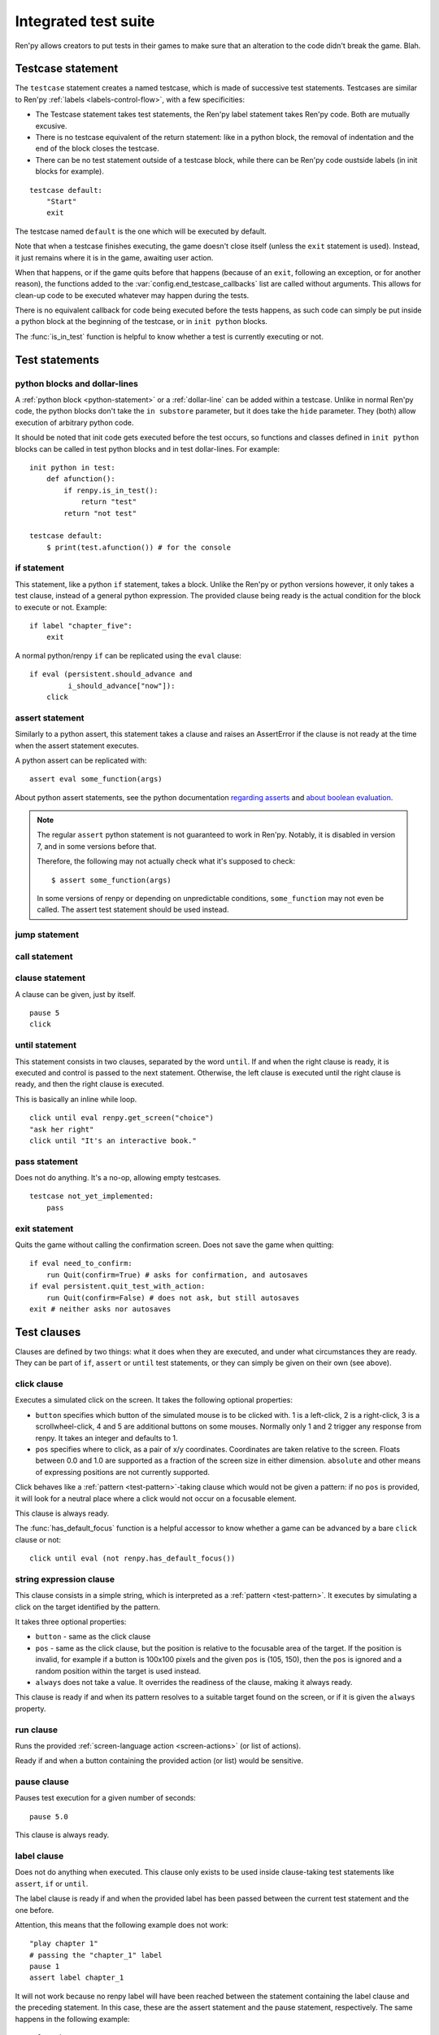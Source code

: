 .. _testcases:

=====================
Integrated test suite
=====================

Ren'py allows creators to put tests in their games to make sure that an alteration to the code didn't break
the game.
Blah.

Testcase statement
==================

The ``testcase`` statement creates a named testcase, which is made of successive test statements.
Testcases are similar to Ren'py :ref:`labels <labels-control-flow>`, with a few specificities:

- The Testcase statement takes test statements, the Ren'py label statement takes Ren'py code. Both are mutually
  excusive.
- There is no testcase equivalent of the return statement: like in a python block, the removal of
  indentation and the end of the block closes the testcase.
- There can be no test statement outside of a testcase block, while there can be Ren'py code oustside labels (in
  init blocks for example).
::

    testcase default:
        "Start"
        exit

The testcase named ``default`` is the one which will be executed by default.

Note that when a testcase finishes executing, the game doesn't close itself (unless the ``exit`` statement is
used). Instead, it just remains where it is in the game, awaiting user action.

When that happens, or if the game quits before that happens (because of an ``exit``, following
an exception, or for another reason), the functions added to the :var:`config.end_testcase_callbacks` list are
called without arguments. This allows for clean-up code to be executed whatever may happen during the tests.

.. should an exception during a callback call prevent subsequent callbacks from being called ?

There is no equivalent callback for code being executed before the tests happens, as such code can simply be
put inside a python block at the beginning of the testcase, or in ``init python`` blocks.

The :func:`is_in_test` function is helpful to know whether a test is currently executing or not.

Test statements
===============
.. give an example for each one

python blocks and dollar-lines
------------------------------
A :ref:`python block <python-statement>` or a :ref:`dollar-line` can be added within a testcase. Unlike in normal
Ren'py code, the python blocks don't take the ``in substore`` parameter, but it does take the ``hide`` parameter.
They (both) allow execution of arbitrary python code.

It should be noted that init code gets executed before the test occurs, so functions and classes defined in
``init python`` blocks can be called in test python blocks and in test dollar-lines. For example::

    init python in test:
        def afunction():
            if renpy.is_in_test():
                return "test"
            return "not test"

    testcase default:
        $ print(test.afunction()) # for the console

if statement
------------
This statement, like a python ``if`` statement, takes a block.
Unlike the Ren'py or python versions however, it only takes a test clause, instead of a general python expression.
The provided clause being ready is the actual condition for the block to execute or not.
Example::

    if label "chapter_five":
        exit

A normal python/renpy ``if`` can be replicated using the ``eval`` clause::

    if eval (persistent.should_advance and
             i_should_advance["now"]):
        click

.. there is no elif nor else clause

assert statement
----------------
Similarly to a python assert, this statement takes a clause and raises an AssertError if the clause is not ready
at the time when the assert statement executes.

A python assert can be replicated with::

    assert eval some_function(args)

About python assert statements, see the python documentation
`regarding asserts <https://docs.python.org/reference/simple_stmts.html#the-assert-statement>`_ and
`about boolean evaluation <https://docs.python.org/library/stdtypes.html#truth-value-testing>`_.

.. note::

    The regular ``assert`` python statement is not guaranteed to work in Ren'py. Notably, it is disabled in
    version 7, and in some versions before that.

    Therefore, the following may not actually check what it's supposed to check::

        $ assert some_function(args)

    In some versions of renpy or depending on unpredictable conditions, ``some_function`` may not even be called.
    The assert test statement should be used instead.

jump statement
--------------

call statement
--------------

.. reminder that there is no return statement in testcases

.. to jump to a renpy label, use the run clause:: run Jump("label_name")

clause statement
----------------
A clause can be given, just by itself. ::

    pause 5
    click

until statement
---------------
This statement consists in two clauses, separated by the word ``until``.
If and when the right clause is ready, it is executed and control is passed to the next statement.
Otherwise, the left clause is executed until the right clause is ready, and then the right clause is executed.

This is basically an inline while loop. ::

    click until eval renpy.get_screen("choice")
    "ask her right"
    click until "It's an interactive book."

pass statement
--------------
Does not do anything. It's a no-op, allowing empty testcases. ::

    testcase not_yet_implemented:
        pass

exit statement
--------------
Quits the game without calling the confirmation screen.
Does not save the game when quitting::

    if eval need_to_confirm:
        run Quit(confirm=True) # asks for confirmation, and autosaves
    if eval persistent.quit_test_with_action:
        run Quit(confirm=False) # does not ask, but still autosaves
    exit # neither asks nor autosaves

Test clauses
============
Clauses are defined by two things: what it does when they are executed, and under what circumstances they are
ready. They can be part of ``if``, ``assert`` or ``until`` test statements, or they can simply be given on their
own (see above).

.. for each one, say what makes it ready

click clause
---------------
Executes a simulated click on the screen.
It takes the following optional properties:

- ``button`` specifies which button of the simulated mouse is to be clicked with.
  1 is a left-click, 2 is a right-click, 3 is a scrollwheel-click, 4 and 5 are additional buttons on some mouses.
  Normally only 1 and 2 trigger any response from renpy.
  It takes an integer and defaults to 1.
- ``pos`` specifies where to click, as a pair of x/y coordinates.
  Coordinates are taken relative to the screen. Floats between 0.0 and 1.0 are supported as a fraction
  of the screen size in either dimension. ``absolute`` and other means of expressing positions
  are not currently supported.

.. ``always`` is not documented because useless in the case of the click clause by itself

Click behaves like a :ref:`pattern <test-pattern>`\ -taking clause which would not be given a pattern: if no
``pos`` is provided, it will look for a neutral place where a click would not occur on a focusable element.

.. give example for both

This clause is always ready.

The :func:`has_default_focus` function is a helpful accessor to know whether a game can be advanced
by a bare ``click`` clause or not::

    click until eval (not renpy.has_default_focus())

string expression clause
------------------------
This clause consists in a simple string, which is interpreted as a :ref:`pattern <test-pattern>`.
It executes by simulating a click on the target identified by the pattern.

It takes three optional properties:

- ``button`` - same as the click clause
- ``pos`` - same as the click clause, but the position is relative to the focusable area of the target.
  If the position is invalid, for example if a button is 100x100 pixels and the given ``pos`` is (105, 150),
  then the ``pos`` is ignored and a random position within the target is used instead.
- ``always`` does not take a value. It overrides the readiness of the clause, making it always ready.

This clause is ready if and when its pattern resolves to a suitable target found on the screen, or if it is given
the ``always`` property.

run clause
-------------
Runs the provided :ref:`screen-language action <screen-actions>` (or list of actions).

Ready if and when a button containing the provided action (or list) would be sensitive.

pause clause
---------------
Pauses test execution for a given number of seconds::

    pause 5.0

This clause is always ready.

.. link to renpy pause statement and ATL pause statement

label clause
---------------
Does not do anything when executed. This clause only exists to be used inside clause-taking test statements
like ``assert``, ``if`` or ``until``.

The label clause is ready if and when the provided label has been passed between the current test statement
and the one before.

Attention, this means that the following example does not work::

    "play chapter 1"
    # passing the "chapter_1" label
    pause 1
    assert label chapter_1

It will not work because no renpy label will have been reached between the statement containing the label clause
and the preceding statement. In this case, these are the assert statement and the pause statement, respectively.
The same happens in the following example::

    "play chapter 1"
    # passing the "chapter_1" label
    assert label chapter_1
    assert label chapter_1

The chapter_1 label is not reached between the first label clause and the second label clause, therefore the
second label clause fails (technically, the clause is not ready and the assert fails).

In both examples, the assert label statement would have worked if it were placed on its own, directly after the
``"play chapter 1"`` string-expression statement (or after the comment, which doesn't count as a statement)::

    "play chapter 1"
    # passing the "chapter_1" label
    assert label chapter_1
    # all fine

.. warning::

    This clause should not be confused with the Ren'py native :ref:`label` statement it refers to, or with the
    unrelated :ref:`screen-language label element <sl-label>`.

drag clause
--------------
..
    simulate the mouse dragging something from one place to another
    by maintaining click blabla
    takes an iterable of points to follow as an itinerary
    each point must be given as a pair of x/y coordinates, or None
    each occurrence of None will be replaced with a coordinate within the focused area of the screen
    (the position of the virtual test mouse if already inside it, or a random position within if not)
    needs to be given at least two points
    ready if the thing it has been told to type in is found, or if no target has been given
    show example of ((None, 10), (None, 100)) being an only-vertical movement downwards

.. warning disambiguation ? probably not necessary

scroll clause
----------------
..
    takes a string giving it a pattern
    ready when the target (pattern) is found
    If the target is a bar, scrolls it down a page. If already at the bottom, returns it to the top.

eval clause
-----------
This clause is ready if and when the provided expression evaluates to a true value, in a boolean context.

When executed, does not do anything other than evaluating the expression it is given. This clause exists only to
be used inside clause-taking test statements like ``assert``, ``if`` or ``until``, effectively turning ``assert``
and ``if`` into their non-clause-taking python equivalents::

    assert eval (renpy.is_in_test() and
                 ("Ren'py" in renpy.version_string))

.. note::

    Differences between a dollar-line and the eval clause :

    - A dollar-line executes any python statement, which does not necessarily have a value - for example
      ``$ import math`` - while the eval clause require an expression, a.k.a
      something having a value.
    - The eval clause provides a value to an ``if`` or ``until`` statement, while these statements can't take a
      dollar sign, much less a dollar-line.

..
    When the returned value of a function call is to be ignored, both are technically equivalent::

        $ print("Test 1")
        eval print("Test 2")

    This is because functions always return a value (None being a value), unless they raise an exception.

type clause
--------------
.. simulate a key-pressing or the typing of text

..
    It is ready if a pattern is not provided,
    or if one is provided and a suitable target is found on the screen.
    For the clauses taking the ``always`` property, that property overrides the readiness of the clause.

..
    warning disambiguation this has nothing to do with the python builtin

move clause
--------------
..
    `move (position) [pattern (string)]`
    moves the virtual test mouse to the provided position, within the area targeted by the pattern
    or, if none is given, within the whole screen

..
    It is ready if a pattern is not provided,
    or if one is provided and a suitable target is found on the screen.
    For the clauses taking the ``always`` property, that property overrides the readiness of the clause.

Boolean clause operations
-------------------------
Test clauses support the ``not``, ``and`` and ``or`` operators: an expression containing clauses linked with these
operators can be provided in lieu of a single clause. That expression must always be enclosed in parentheses.

The readiness of a boolean clause expression is the computation of the readiness of the clauses it contains:
``(not a)`` is ready if and when ``a`` is not ready, ``(a and b)`` is ready when both ``a`` and ``b`` are ready,
and ``(a or b)`` is ready when either ``a`` or ``b`` is ready.

What happens when boolean clause operations execute is a little more complex. When executed:
- ``not`` just executes its clause.
- ``and`` executes both clauses if both are ready, and the left one otherwise.
- ``or`` executes its ready clause(s), if any, and the right one otherwise.

More information can be found in the python documentation
`regarding these operators <https://docs.python.org/3/reference/expressions.html#boolean-operations>`_ as for why
it works that way.
The readiness and the behavior of such expressions when executed can be inferred by replacing each clause in the
expression with its respective readiness, and working out which of the clause is the result of the operation.

.. _test-pattern:

Patterns
===============

Some clauses take a pattern, which helps positioning the mouse or locating where a clause will do what it does.
The ``pattern`` property takes a string (which in the case of the string expression clause, is the string itself)
which resolves to a target found on the screen, based on the shorted match in the alt text of
focusable screen elements (typically, buttons). The search is case-insensitive.

If no pattern is given, the virtual test mouse is positioned to the last previous location where
a click happened, or to the specified position, if any. If that position lies on a focusable element,
a random position in the screen which does not overlap a focusable element is chosen instead.

If a pattern is given, the mouse is positioned to the last previous location where a click happened,
or to the specified position, if any. If that position does not lie inside the targeted element,
a random position within it is chosen instead. To that end, things like focus_mask are taken into account.

If a pattern is given and if it does not resolve to a target at the time when the clause using it executes,
an exception is raised (terminating the test). To test whether a given pattern resolves to a target at a given
time, the readiness condition of a string expression clause can be evaluated inside an if statement::

    if "ask her right": # if there is a focusable element containing that text on screen
        # add a clause using that pattern
